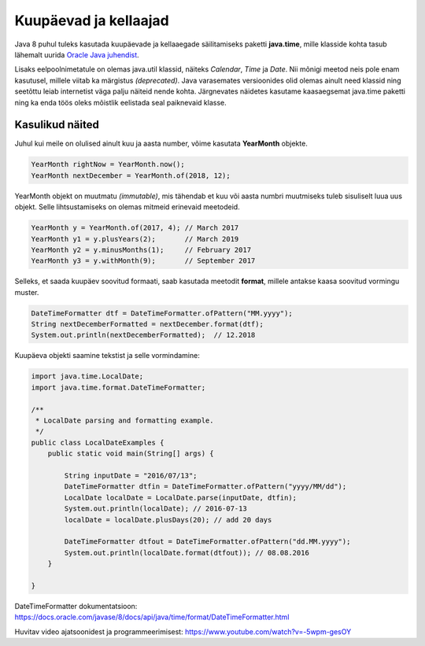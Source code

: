======================
Kuupäevad ja kellaajad
======================

Java 8 puhul tuleks kasutada kuupäevade ja kellaaegade säilitamiseks paketti **java.time**, mille klasside kohta tasub lähemalt uurida `Oracle Java juhendist <https://docs.oracle.com/javase/tutorial/datetime/iso/index.html>`_.

Lisaks eelpoolnimetatule on olemas java.util klassid, näiteks *Calendar*, *Time* ja *Date*. Nii mõnigi meetod neis pole enam kasutusel, millele viitab ka märgistus *(deprecated)*. Java varasemates versioonides olid olemas ainult need klassid ning seetõttu leiab internetist väga palju näiteid nende kohta. Järgnevates näidetes kasutame kaasaegsemat java.time paketti ning ka enda töös oleks mõistlik eelistada seal paiknevaid klasse.

Kasulikud näited
================

Juhul kui meile on olulised ainult kuu ja aasta number, võime kasutata **YearMonth** objekte.

.. code-block:: java

    YearMonth rightNow = YearMonth.now();
    YearMonth nextDecember = YearMonth.of(2018, 12);

YearMonth objekt on muutmatu *(immutable)*, mis tähendab et kuu või aasta numbri muutmiseks tuleb sisuliselt luua uus objekt. Selle lihtsustamiseks on olemas mitmeid erinevaid meetodeid.

.. code-block:: java

    YearMonth y = YearMonth.of(2017, 4); // March 2017
    YearMonth y1 = y.plusYears(2);       // March 2019
    YearMonth y2 = y.minusMonths(1);     // February 2017
    YearMonth y3 = y.withMonth(9);       // September 2017

Selleks, et saada kuupäev soovitud formaati, saab kasutada meetodit **format**, millele antakse kaasa soovitud vormingu muster.

.. code-block:: java

    DateTimeFormatter dtf = DateTimeFormatter.ofPattern("MM.yyyy");
    String nextDecemberFormatted = nextDecember.format(dtf);
    System.out.println(nextDecemberFormatted);  // 12.2018
    
Kuupäeva objekti saamine tekstist ja selle vormindamine:

.. code-block:: java

    import java.time.LocalDate;
    import java.time.format.DateTimeFormatter;

    /**
     * LocalDate parsing and formatting example.
     */
    public class LocalDateExamples {
        public static void main(String[] args) {

            String inputDate = "2016/07/13";
            DateTimeFormatter dtfin = DateTimeFormatter.ofPattern("yyyy/MM/dd");
            LocalDate localDate = LocalDate.parse(inputDate, dtfin);
            System.out.println(localDate); // 2016-07-13
            localDate = localDate.plusDays(20); // add 20 days

            DateTimeFormatter dtfout = DateTimeFormatter.ofPattern("dd.MM.yyyy");
            System.out.println(localDate.format(dtfout)); // 08.08.2016
        }

    }


DateTimeFormatter dokumentatsioon: https://docs.oracle.com/javase/8/docs/api/java/time/format/DateTimeFormatter.html

Huvitav video ajatsoonidest ja programmeerimisest: https://www.youtube.com/watch?v=-5wpm-gesOY

